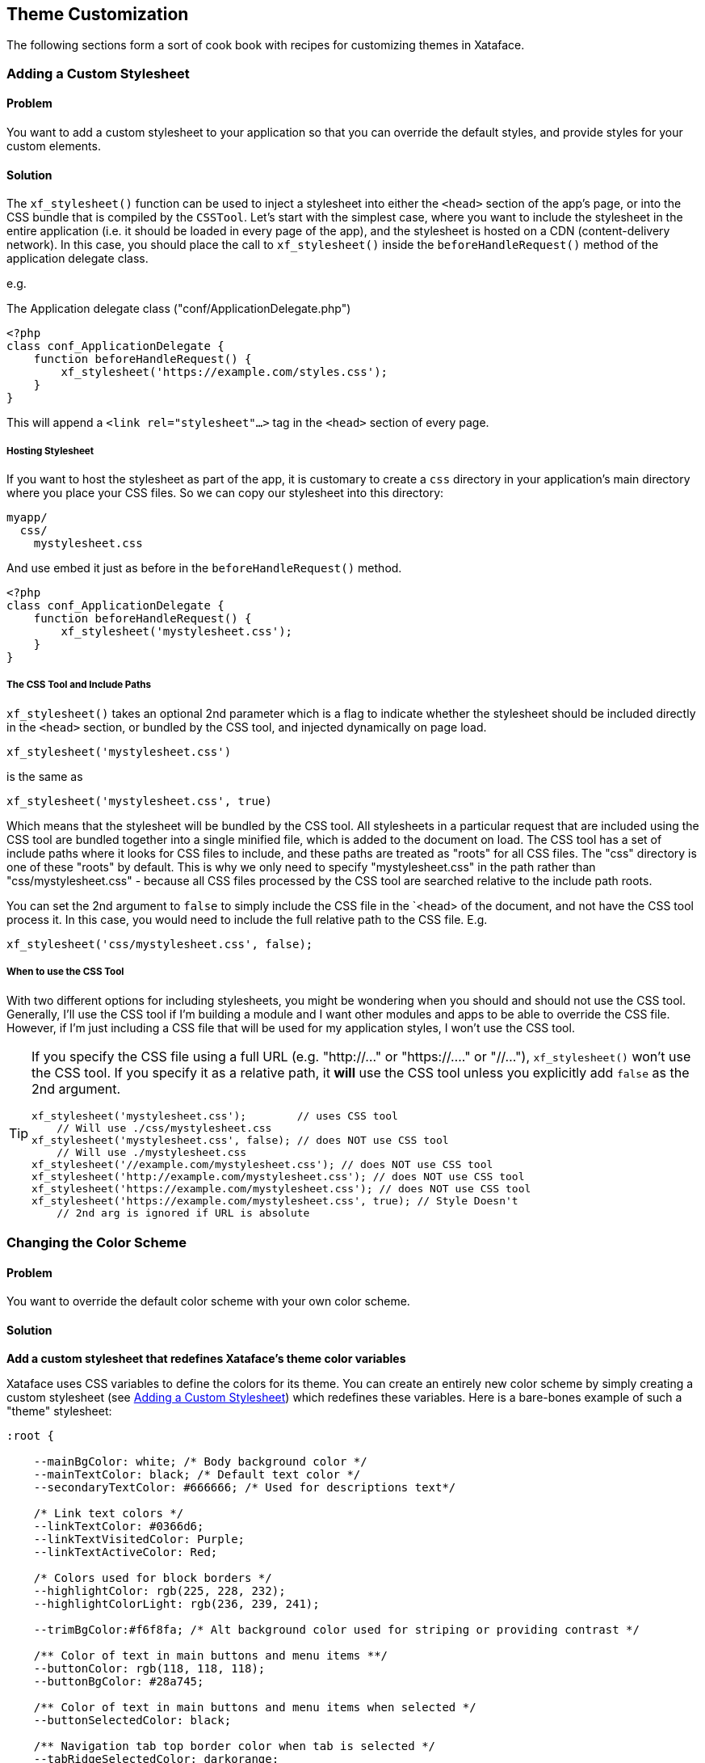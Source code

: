 [#theme_customization]
== Theme Customization

The following sections form a sort of cook book with recipes for customizing themes in Xataface.

[#adding-a-custom-stylesheet]
=== Adding a Custom Stylesheet

[discrete]
==== Problem

You want to add a custom stylesheet to your application so that you can override the default styles, and provide styles for your custom elements.

[discrete]
==== Solution

The `xf_stylesheet()` function can be used to inject a stylesheet into either the `<head>` section of the app's page, or into the CSS bundle that is compiled by the `CSSTool`.  Let's start with the simplest case, where you want to include the stylesheet in the entire application (i.e. it should be loaded in every page of the app), and the stylesheet is hosted on a CDN (content-delivery network).  In this case, you should place the call to `xf_stylesheet()` inside the `beforeHandleRequest()` method of the application delegate class.

e.g. 

.The Application delegate class ("conf/ApplicationDelegate.php")
[source,php]
----
<?php
class conf_ApplicationDelegate {
    function beforeHandleRequest() {
        xf_stylesheet('https://example.com/styles.css');
    }
}
----

This will append a `<link rel="stylesheet"...>` tag  in the `<head>` section of every page.

[discrete]
===== Hosting Stylesheet

If you want to host the stylesheet as part of the app, it is customary to create a `css` directory in your application's main directory where you place your CSS files.  So we can copy our stylesheet into this directory:

----
myapp/
  css/
    mystylesheet.css
----

And use embed it just as before in the `beforeHandleRequest()` method.

[source,php]
----
<?php
class conf_ApplicationDelegate {
    function beforeHandleRequest() {
        xf_stylesheet('mystylesheet.css');
    }
}
----


[discrete]
===== The CSS Tool and Include Paths

`xf_stylesheet()` takes an optional 2nd parameter which is a flag to indicate whether the stylesheet should be included directly in the `<head>` section, or bundled by the CSS tool, and injected dynamically on page load.

[source,php]
----
xf_stylesheet('mystylesheet.css')
----

is the same as

[source,php]
----
xf_stylesheet('mystylesheet.css', true)
----

Which means that the stylesheet will be bundled by the CSS tool. All stylesheets in a particular request that are included using the CSS tool are bundled together into a single minified file, which is added to the document on load.  The CSS tool has a set of include paths where it looks for CSS files to include, and these paths are treated as "roots" for all CSS files.  The "css" directory is one of these "roots" by default.  This is why we only need to specify "mystylesheet.css" in the path rather than "css/mystylesheet.css" - because all CSS files processed by the CSS tool are searched relative to the include path roots.

You can set the 2nd argument to `false` to simply include the CSS file in the `<head> of the document, and not have the CSS tool process it.  In this case, you would need to include the full relative path to the CSS file.  E.g.

[source,php]
----
xf_stylesheet('css/mystylesheet.css', false);
----

[discrete]
===== When to use the CSS Tool

With two different options for including stylesheets, you might be wondering when you should and should not use the CSS tool.  Generally, I'll use the CSS tool if I'm building a module and I want other modules and apps to be able to override the CSS file.  However, if I'm just including a CSS file that will be used for my application styles, I won't use the CSS tool.

[TIP]
====
If you specify the CSS file using a full URL (e.g. "http://..." or "https://...." or "//..."), `xf_stylesheet()` won't use the CSS tool.  If you specify it as a relative path, it *will* use the CSS tool unless you explicitly add `false` as the 2nd argument.

[source,php]
----
xf_stylesheet('mystylesheet.css');        // uses CSS tool
    // Will use ./css/mystylesheet.css
xf_stylesheet('mystylesheet.css', false); // does NOT use CSS tool
    // Will use ./mystylesheet.css
xf_stylesheet('//example.com/mystylesheet.css'); // does NOT use CSS tool
xf_stylesheet('http://example.com/mystylesheet.css'); // does NOT use CSS tool
xf_stylesheet('https://example.com/mystylesheet.css'); // does NOT use CSS tool
xf_stylesheet('https://example.com/mystylesheet.css', true); // Style Doesn't 
    // 2nd arg is ignored if URL is absolute
----

====

[#changing-color-scheme]
=== Changing the Color Scheme

[discrete]
==== Problem

You want to override the default color scheme with your own color scheme.

[discrete]
==== Solution

**Add a custom stylesheet that redefines Xataface's theme color variables**

Xataface uses CSS variables to define the colors for its theme.  You can create an entirely new color scheme by simply creating a custom stylesheet (see <<adding-a-custom-stylesheet>>) which redefines these variables.  Here is a bare-bones example of such a "theme" stylesheet:

[source,css]
----
:root {

    --mainBgColor: white; /* Body background color */
    --mainTextColor: black; /* Default text color */
    --secondaryTextColor: #666666; /* Used for descriptions text*/
    
    /* Link text colors */
    --linkTextColor: #0366d6; 
    --linkTextVisitedColor: Purple;
    --linkTextActiveColor: Red;
    
    /* Colors used for block borders */
    --highlightColor: rgb(225, 228, 232);
    --highlightColorLight: rgb(236, 239, 241);
    
    --trimBgColor:#f6f8fa; /* Alt background color used for striping or providing contrast */
    
    /** Color of text in main buttons and menu items **/
    --buttonColor: rgb(118, 118, 118);
    --buttonBgColor: #28a745;
    
    /** Color of text in main buttons and menu items when selected */
    --buttonSelectedColor: black;
    
    /** Navigation tab top border color when tab is selected */
    --tabRidgeSelectedColor: darkorange;
    --menuSelectedColor: black;
    --menuBorderColor: rgb(218, 220, 224);
    --menuBgColor: #fefefe;
    --menuColor: #888888;
    
    /** Navigation tab top border color when hovering over the tab. */
    --tabRidgeHoverColor: purple;
    
    /** The navigation tab ridge color when not selected. */
    --tabRidgeColor: #eeeeee;
    
    /** Bg color of tab when hovering */
    --tabHoverBgColor: rgb(244, 246, 250);
    
    --inputBgColor: var(--mainBgColor);
    --inputTextColor: var(--mainTextColor);
    --inputBorderColor: #666666;
    --inputFocusedBorderColor: #ffa500;
    
    /** Login Form-specific Colors */
    --loginFieldBgColor: #f5f5f5;   /* Input fields background */
    --loginFieldUnderlineColor: #666666;  /* Input fields underline */
    --loginFieldUnderlineFocusedColor: #28a745;
    --loginFieldLabelColor: #888888;    
    --loginFieldLabelFocusedColor: #28a745;
    
    /* Submit buttons */
    --submitButtonBgColor: #28a745;
    --submitButtonBgImage: linear-gradient(-180deg,#34d058,#28a745 90%);
    --submitButtonTextColor: #fff;
    
    /* Alert and error message colors */
    --messageBorderColor: #222;
    --messageBgColor: #eaeaea;
    --messageTextColor: #333;
    
    /* Mobile theme footer colors.  E.g. for bottom tabs */
    --mobileFooterBgColor: #fefefe;
    --mobileFooterBorderColor: #666666;
    --mobileTabIconColor: #999999;
    --mobileTabLabelColor: #999999;
    --mobileTabIconSelectedColor: rgb(10,132,255);
    --mobileTabLabelSelectedColor: rgb(10,132,255);
    
    /* Mobile theme status bar/titlebar */
    --mobileStatusBarBgColor: black;
    --mobileStatusBarBorderColor: black;
    --mobileTitleTextColor: white;
    
    
    /* Mobile theme sidebar */
    --sidebarMenuTextColor: #fff;
    --sidebarTextColor: rgba(255, 255, 255, 0.50);
    
}


----

NOTE: The list of CSS variables may grow or change over time.  Refer to the plone.css file in the Xataface root directory for a definitive list of styles.

The following is an example "dark" theme for Xataface defined wholly overriding CSS color variables:

[source,css]
----
:root {
    --mainBgColor: black;
    --trimBgColor:#333333;
    --stripeBgColor: #333;
    --mainTextColor: white;
    --secondaryTextColor: #eaeaea;
    --buttonColor:white;
    --menuColor:#ddd;
    --highlightColor: #333;
    --highlightColorLight: #222;
    --menuBorderColor: #111;
    --menuBgColor:#222;
    --tabHoverBgColor: #444;
    --menuSelectedColor: white;
    --linkTextColor: #eee;
    --linkTextVisitedColor: #ddd;
    
    --loginFieldBgColor: #333;
    --loginFieldUnderlineColor: #666;
    --loginFieldUnderlineFocusedColor: #999;
    --loginFieldLabelColor: #eee;
    --loginFieldLabelFocusedColor: #fff;
    --submitButtonBgColor: #444;
    --submitButtonBgImage: linear-gradient(-180deg,#555,#333 90%);
    
    --mobileFooterBgColor: #333;
    --mobileFooterBorderColor: #555;
    
    --inputBgColor: #333;
    --inputBorderColor: #eee;
    

}
----

The result is:

image::images/Image-151020-070807.242.png[]

image::images/Image-151020-070904.513.png[]

image::images/Image-151020-070931.742.png[]

[#user-specific-stylesheet]
=== Using Preferences to Override Color Scheme

[discrete]
==== Problem

You want to use a different color scheme depending on which user is logged in, or other run-time environment factors.

[discrete]
==== Solution

**Use the `user_stylesheet` preference to specify the name of a stylesheet to use.**

The "user_stylesheet" preference (See <<preference-directives>>) allows you to specify the name of a stylesheet to inject into the current request.  Since preferences can be dynamically defined using the Application delegate's `getPreferences()` method, you can easily use environment information such as the current user or the current URL to define a custom color scheme on a per-user basis.

For example:

.A `getPreferences()` method inside the conf/ApplicationDelegate.php file for an application that defines a custom stylesheet for user "fred".
[source,php]
----
<?php
function getPreferences() {
    $prefs = [];
    if (getUserName() == 'fred') {
        // Assuming you've defined your own getUserName() function somewhere
        $prefs['user_stylesheet'] = 'fred.css';
        
    }
    return $prefs;
}
----

Now add a CSS file as "css/fred.css" with your custom styles for fred.

See <<changing-color-scheme>> for details on changing the color scheme usinc CSS variables.

[TIP]
====
Since preferences can also be defined statically in the conf.ini file, you can also provide a custom default stylesheet by specifying the "user_stylesheet" preference there.  E.g.

[source,ini]
----
[_prefs]
    user_stylesheet=fred.css
----

In this case every user would receive the fred.css file. 
====

[#user-selected-color-scheme]
=== Allowing Users to Choose Their Own Color Scheme

[discrete]
==== Problem

You want users to be able to select their own preferred color scheme.

[discrete]
==== Solution

**Add a field to the "users" table with the `prefs.key=user_stylesheet` fields.ini property.**

Xataface allows you to override preferences values using data from the currently logged in user's record.  The `prefs.key` fields.ini directive allows you to specify that the value of the field, in the currently logged in user record, will be used as a value for the specified preference.

As an example, let's add a `VARCHAR(100)` column named "stylesheet" to the "users" table.

Add the following to the "tables/users/fields.ini" file:

.fields.ini file definition for "stylesheet" field.
[source,ini]
----
[stylesheet]
    prefs.key=user_stylesheet
    vocabulary=stylesheets <1>
    widget:type=select
    widget:label="Theme"
    widget:description="Select your preferred theme"
----

NOTE: I specify the location as "tables/users/fields.ini", but, of course, your path will depend on the name of your users table.


Notice that we specified a vocabulary for the vield.  We'll define that in the valuelists.ini file.

E.g.

."stylesheets" vocabulary defined in the valuelists.ini file; used as options in the stylesheet select list.
[source,ini]
----
[stylesheets]
dark.css="Dark Theme"
ocean.css="Ocean Theme"
.. etc..
----

And, finally, ensure that we have added our stylesheets (dark.css and ocean.css) into the "css" directory of our app.

For details on creating custom color schemes using CSS, see <<changing-color-scheme>>.

Now the user can change their own color scheme, by simply editing their profile inside the app.

[IMPORTANT]
====
The user will require edit permissions for the "stylesheet"  field of their own user record in order for this solution to work.
====

[#customize-favicon]
=== Using a Custom favicon

[discrete]
==== Problem

You want to install a custom favicon for your app.

[discrete]
==== Solution

Use the `favicon` block/slot.

.Implementing the favicon block in your ApplicationDelegate class.
[source,php]
----
function block__favicon($params = []) {
        $icons = [
            '16x16' => '/images/AppImages/chrome/chrome-favicon-16-16.png',
            '32x32' => '/images/AppImages/firefox/firefox-generate-32-32.png',
            '96x96' => '/images/AppImages/android/android-launchericon-96-96.png'
        ];
        foreach ($icons as $sizes => $url) {
            printf('<link rel="icon" type="image/png" href="%s" sizes="%s" />', htmlspecialchars($url), htmlspecialchars($sizes));
        }
    }
----





